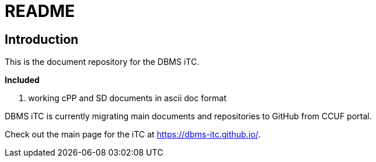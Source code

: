 = README

== Introduction
This is the document repository for the DBMS iTC. 

*Included*

1. working cPP and SD documents in ascii doc format

DBMS iTC is currently migrating main documents and repositories to GitHub from CCUF portal.

Check out the main page for the iTC at https://dbms-itc.github.io/.
